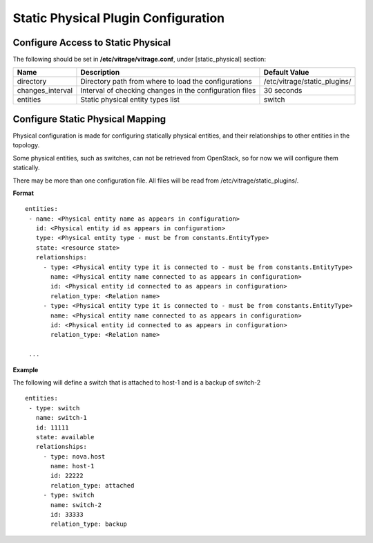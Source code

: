 ====================================
Static Physical Plugin Configuration
====================================

Configure Access to Static Physical
-----------------------------------

The following should be set in **/etc/vitrage/vitrage.conf**, under [static_physical] section:

+------------------+---------------------------------------------------------+------------------------------+
| Name             | Description                                             | Default Value                |
+==================+=========================================================+==============================+
| directory        | Directory path from where to load the configurations    | /etc/vitrage/static_plugins/ |
+------------------+---------------------------------------------------------+------------------------------+
| changes_interval | Interval of checking changes in the configuration files | 30 seconds                   |
+------------------+---------------------------------------------------------+------------------------------+
| entities         | Static physical entity types list                       | switch                       |
+------------------+---------------------------------------------------------+------------------------------+


Configure Static Physical Mapping
---------------------------------

Physical configuration is made for configuring statically physical entities, and their relationships to other entities in the topology.

Some physical entities, such as switches, can not be retrieved from OpenStack, so for now we will configure them statically.

There may be more than one configuration file. All files will be read from /etc/vitrage/static_plugins/.

**Format**
::


 entities:
  - name: <Physical entity name as appears in configuration>
    id: <Physical entity id as appears in configuration>
    type: <Physical entity type - must be from constants.EntityType>
    state: <resource state>
    relationships:
      - type: <Physical entity type it is connected to - must be from constants.EntityType>
        name: <Physical entity name connected to as appears in configuration>
        id: <Physical entity id connected to as appears in configuration>
        relation_type: <Relation name>
      - type: <Physical entity type it is connected to - must be from constants.EntityType>
        name: <Physical entity name connected to as appears in configuration>
        id: <Physical entity id connected to as appears in configuration>
        relation_type: <Relation name>

  ...


**Example**

The following will define a switch that is attached to host-1 and is a backup of switch-2

::

 entities:
  - type: switch
    name: switch-1
    id: 11111
    state: available
    relationships:
      - type: nova.host
        name: host-1
        id: 22222
        relation_type: attached
      - type: switch
        name: switch-2
        id: 33333
        relation_type: backup

